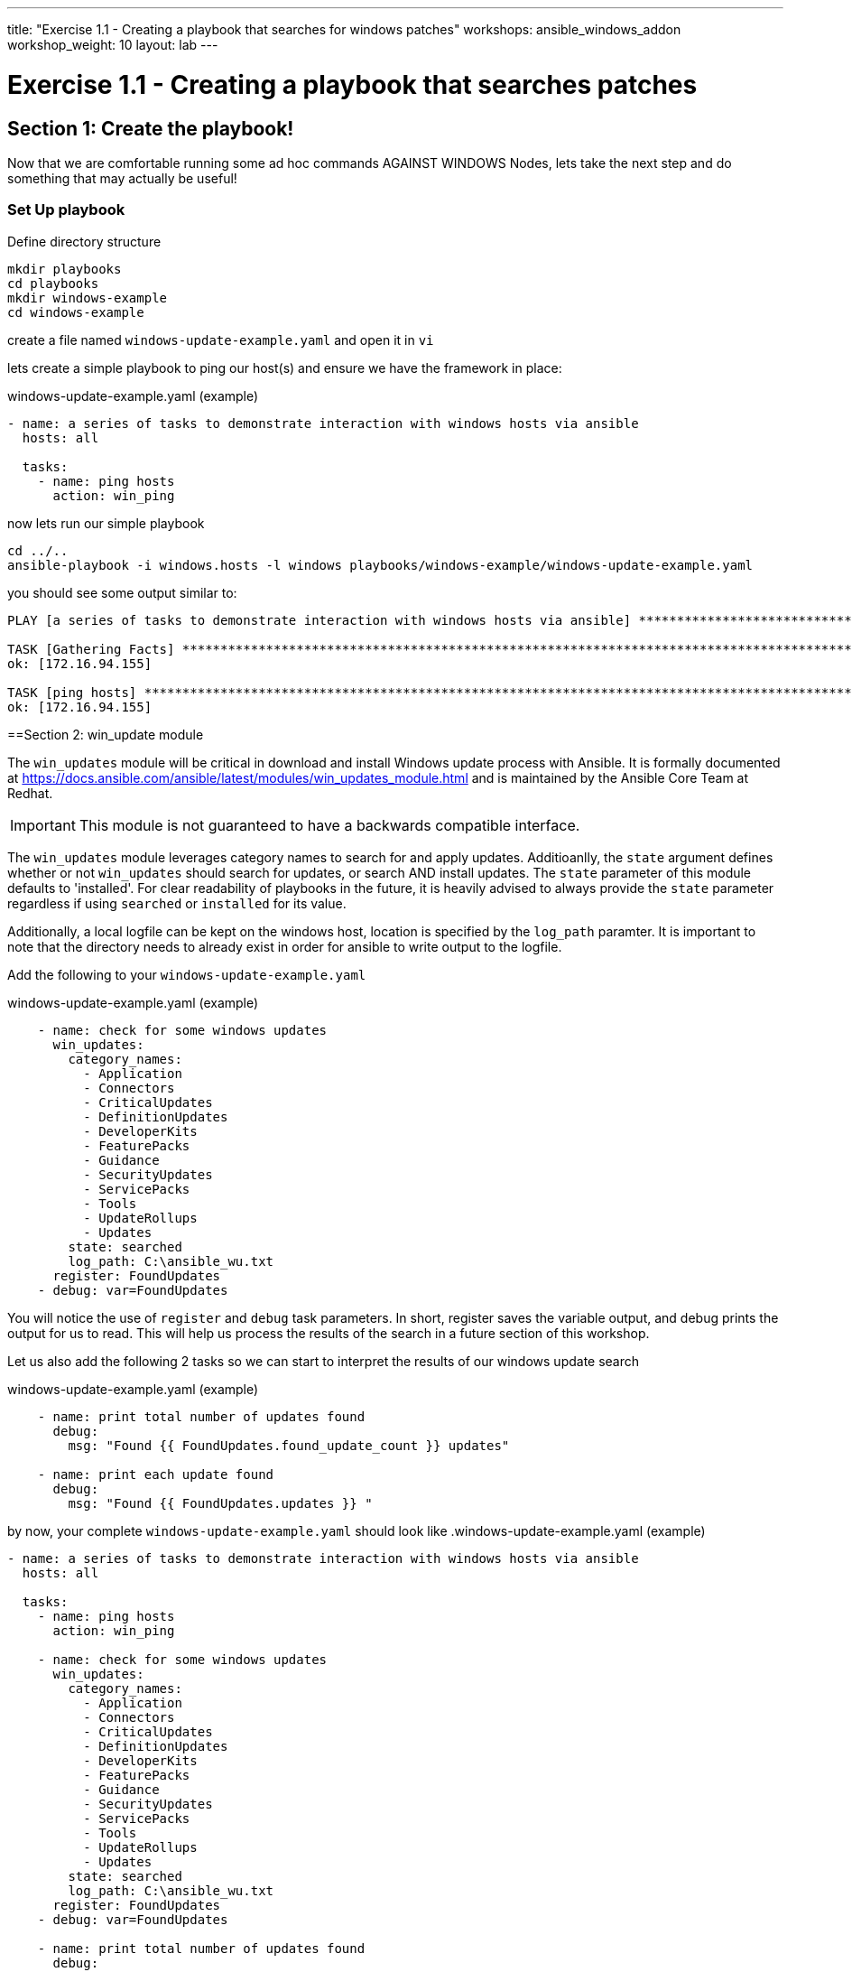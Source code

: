 ---
title: "Exercise 1.1 - Creating a playbook that searches for windows patches"
workshops: ansible_windows_addon
workshop_weight: 10
layout: lab
---

:domain_name: redhatgov.io
:icons: font
:imagesdir: /workshops/ansible_tower_azure/images

= Exercise 1.1 - Creating a playbook that searches patches

== Section 1: Create the playbook!

Now that we are comfortable running some ad hoc commands AGAINST WINDOWS Nodes, lets take the next step and do something that may actually be useful!

=== Set Up playbook

Define directory structure

[source,bash]
----
mkdir playbooks
cd playbooks
mkdir windows-example
cd windows-example
----


create a file named `windows-update-example.yaml` and open it in `vi`

lets create a simple playbook to ping our host(s) and ensure we have the framework in place:

.windows-update-example.yaml (example)
[source,bash]
----
- name: a series of tasks to demonstrate interaction with windows hosts via ansible
  hosts: all

  tasks:
    - name: ping hosts
      action: win_ping
----

now lets run our simple playbook

[source,bash]
----
cd ../..
ansible-playbook -i windows.hosts -l windows playbooks/windows-example/windows-update-example.yaml
----

you should see some output similar to:
[source,bash]
----

PLAY [a series of tasks to demonstrate interaction with windows hosts via ansible] ********************************************************

TASK [Gathering Facts] ********************************************************************************************************************
ok: [172.16.94.155]

TASK [ping hosts] *************************************************************************************************************************
ok: [172.16.94.155]
----



==Section 2: win_update module

The `win_updates` module will be critical in download and install Windows update process with Ansible.  It is formally documented at https://docs.ansible.com/ansible/latest/modules/win_updates_module.html and is maintained by the Ansible Core Team at Redhat.
[IMPORTANT]
This module is not guaranteed to have a backwards compatible interface.

The `win_updates` module leverages category names to search for and apply updates. Additioanlly, the `state` argument defines whether or not `win_updates` should search for updates, or search AND install updates. The `state` parameter of this module defaults to 'installed'.  For clear readability of playbooks in the future, it is heavily advised to always provide the `state` parameter regardless if using `searched` or `installed` for its value.

Additionally, a local logfile can be kept on the windows host, location is specified by the `log_path` paramter. It is important to note that the directory needs to already exist in order for ansible to write output to the logfile.

Add the following to your `windows-update-example.yaml`


.windows-update-example.yaml (example)
[source,bash]
----
    - name: check for some windows updates
      win_updates:
        category_names:
          - Application
          - Connectors
          - CriticalUpdates
          - DefinitionUpdates
          - DeveloperKits
          - FeaturePacks
          - Guidance
          - SecurityUpdates
          - ServicePacks
          - Tools
          - UpdateRollups
          - Updates
        state: searched
        log_path: C:\ansible_wu.txt
      register: FoundUpdates
    - debug: var=FoundUpdates
----

You will notice the use of `register` and `debug` task parameters. In short, register saves the variable output, and debug prints the output for us to read. This will help us process the results of the search in a future section of this workshop.


Let us also add the following 2 tasks so we can start to interpret the results of our windows update search

.windows-update-example.yaml (example)
[source,bash]
----

    - name: print total number of updates found
      debug:
        msg: "Found {{ FoundUpdates.found_update_count }} updates"

    - name: print each update found
      debug:
        msg: "Found {{ FoundUpdates.updates }} "
----



by now, your complete `windows-update-example.yaml` should look like
.windows-update-example.yaml (example)
[source,bash]
----
- name: a series of tasks to demonstrate interaction with windows hosts via ansible
  hosts: all

  tasks:
    - name: ping hosts
      action: win_ping

    - name: check for some windows updates
      win_updates:
        category_names:
          - Application
          - Connectors
          - CriticalUpdates
          - DefinitionUpdates
          - DeveloperKits
          - FeaturePacks
          - Guidance
          - SecurityUpdates
          - ServicePacks
          - Tools
          - UpdateRollups
          - Updates
        state: searched
        log_path: C:\ansible_wu.txt
      register: FoundUpdates
    - debug: var=FoundUpdates

    - name: print total number of updates found
      debug:
        msg: "Found {{ FoundUpdates.found_update_count }} updates"

    - name: print each update found
      debug:
        msg: "Found {{ FoundUpdates.updates }} "
----

== Section 3: Run the current playbook

Lets run the playbook in its current form to review the output.

[source,bash]
----
ansible-playbook -i windows.hosts -l windows playbooks/windows-example/windows-update-example.yaml
----

you should recieve some output that looks similar to:

[source,bash]
----
PLAY [a series of tasks to demonstrate interaction with windows hosts via ansible] ********************************************************

TASK [Gathering Facts] ********************************************************************************************************************
ok: [172.16.94.155]

TASK [ping hosts] *************************************************************************************************************************
ok: [172.16.94.155]

TASK [check for some windows updates] *****************************************************************************************************
ok: [172.16.94.155]

TASK [debug] ******************************************************************************************************************************
ok: [172.16.94.155] => {
    "FoundUpdates": {
        "changed": false,
        "failed": false,
        "filtered_updates": {},
        "found_update_count": 5,
        "installed_update_count": 0,
        "reboot_required": false,
        "updates": {
            "53fcde67-57e4-4d25-a81a-d4fbec0df09a": {
                "id": "53fcde67-57e4-4d25-a81a-d4fbec0df09a",
                "installed": false,
                "kb": [
                    "4052623"
                ],
                "title": "Update for Windows Defender Antivirus antimalware platform - KB4052623 (Version 4.18.1902.2)"
            },
            "641a2a50-7b4a-44d3-b729-2dea04ca2c5a": {
                "id": "641a2a50-7b4a-44d3-b729-2dea04ca2c5a",
                "installed": false,
                "kb": [
                    "4100347"
                ],
                "title": "2018-10 Update for Windows 10 Version 1803 for x64-based Systems (KB4100347)"
            },
            "960cef21-0c0d-4348-b09f-da2940e87a3d": {
                "id": "960cef21-0c0d-4348-b09f-da2940e87a3d",
                "installed": false,
                "kb": [
                    "2267602"
                ],
                "title": "Definition Update for Windows Defender Antivirus - KB2267602 (Definition 1.289.134.0)"
            },
            "97ad809a-0df1-432c-b16c-948bc610b632": {
                "id": "97ad809a-0df1-432c-b16c-948bc610b632",
                "installed": false,
                "kb": [
                    "4462930"
                ],
                "title": "Update for Adobe Flash Player for Windows 10 Version 1803 for x64-based Systems (KB4462930)"
            },
            "cfa0a5cf-ab26-4bc5-9a7b-a19b61655b3d": {
                "id": "cfa0a5cf-ab26-4bc5-9a7b-a19b61655b3d",
                "installed": false,
                "kb": [
                    "4487038"
                ],
                "title": "2019-02 Security Update for Adobe Flash Player for Windows 10 Version 1803 for x64-based Systems (KB4487038)"
            }
        }
    }
}

TASK [print total number of updates found] ************************************************************************************************
ok: [172.16.94.155] => {
    "msg": "Found 5 updates"
}

TASK [print each update found] ************************************************************************************************************
ok: [172.16.94.155] => {
    "msg": "Found {u'641a2a50-7b4a-44d3-b729-2dea04ca2c5a': {u'kb': [u'4100347'], u'title': u'2018-10 Update for Windows 10 Version 1803 for x64-based Systems (KB4100347)', u'id': u'641a2a50-7b4a-44d3-b729-2dea04ca2c5a', u'installed': False}, u'cfa0a5cf-ab26-4bc5-9a7b-a19b61655b3d': {u'kb': [u'4487038'], u'title': u'2019-02 Security Update for Adobe Flash Player for Windows 10 Version 1803 for x64-based Systems (KB4487038)', u'id': u'cfa0a5cf-ab26-4bc5-9a7b-a19b61655b3d', u'installed': False}, u'53fcde67-57e4-4d25-a81a-d4fbec0df09a': {u'kb': [u'4052623'], u'title': u'Update for Windows Defender Antivirus antimalware platform - KB4052623 (Version 4.18.1902.2)', u'id': u'53fcde67-57e4-4d25-a81a-d4fbec0df09a', u'installed': False}, u'960cef21-0c0d-4348-b09f-da2940e87a3d': {u'kb': [u'2267602'], u'title': u'Definition Update for Windows Defender Antivirus - KB2267602 (Definition 1.289.134.0)', u'id': u'960cef21-0c0d-4348-b09f-da2940e87a3d', u'installed': False}, u'97ad809a-0df1-432c-b16c-948bc610b632': {u'kb': [u'4462930'], u'title': u'Update for Adobe Flash Player for Windows 10 Version 1803 for x64-based Systems (KB4462930)', u'id': u'97ad809a-0df1-432c-b16c-948bc610b632', u'installed': False}} "
}

PLAY RECAP ********************************************************************************************************************************
172.16.94.155              : ok=6    changed=0    unreachable=0    failed=0

----

[NOTE]
Your actual output may differ from the above based upon the number of patches that were found that need to be applied.  In the above example output there were 5 updates that need to be applied.







{{< importPartial "footer/footer_azure.html" >}}
